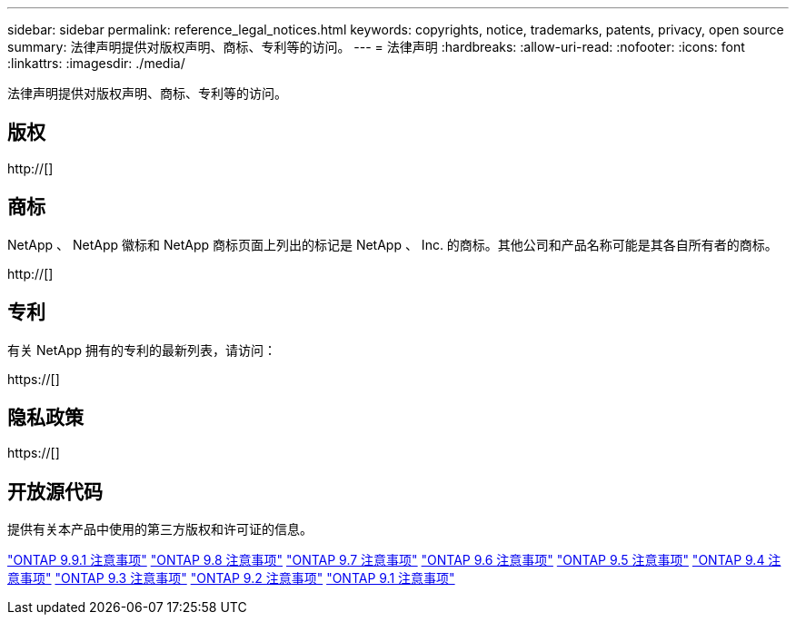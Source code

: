 ---
sidebar: sidebar 
permalink: reference_legal_notices.html 
keywords: copyrights, notice, trademarks, patents, privacy, open source 
summary: 法律声明提供对版权声明、商标、专利等的访问。 
---
= 法律声明
:hardbreaks:
:allow-uri-read: 
:nofooter: 
:icons: font
:linkattrs: 
:imagesdir: ./media/


[role="lead"]
法律声明提供对版权声明、商标、专利等的访问。



== 版权

http://[]



== 商标

NetApp 、 NetApp 徽标和 NetApp 商标页面上列出的标记是 NetApp 、 Inc. 的商标。其他公司和产品名称可能是其各自所有者的商标。

http://[]



== 专利

有关 NetApp 拥有的专利的最新列表，请访问：

https://[]



== 隐私政策

https://[]



== 开放源代码

提供有关本产品中使用的第三方版权和许可证的信息。

link:https://library.netapp.com/ecm/ecm_download_file/ECMLP2876856["ONTAP 9.9.1 注意事项"]
link:https://library.netapp.com/ecm/ecm_download_file/ECMLP2873871["ONTAP 9.8 注意事项"]
link:https://library.netapp.com/ecm/ecm_download_file/ECMLP2860921["ONTAP 9.7 注意事项"]
link:https://library.netapp.com/ecm/ecm_download_file/ECMLP2855145["ONTAP 9.6 注意事项"]
link:https://library.netapp.com/ecm/ecm_download_file/ECMLP2850702["ONTAP 9.5 注意事项"]
link:https://library.netapp.com/ecm/ecm_download_file/ECMLP2844310["ONTAP 9.4 注意事项"]
link:https://library.netapp.com/ecm/ecm_download_file/ECMLP2839209["ONTAP 9.3 注意事项"]
link:https://library.netapp.com/ecm/ecm_download_file/ECMLP2702054["ONTAP 9.2 注意事项"]
link:https://library.netapp.com/ecm/ecm_download_file/ECMLP2516795["ONTAP 9.1 注意事项"]
